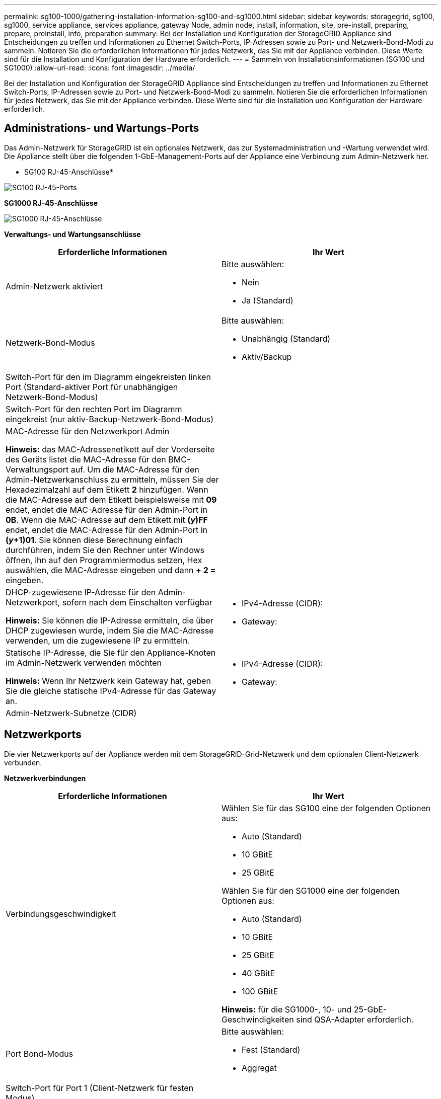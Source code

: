 ---
permalink: sg100-1000/gathering-installation-information-sg100-and-sg1000.html 
sidebar: sidebar 
keywords: storagegrid, sg100, sg1000, service appliance, services appliance, gateway Node, admin node, install, information, site, pre-install, preparing, prepare, preinstall, info, preparation 
summary: Bei der Installation und Konfiguration der StorageGRID Appliance sind Entscheidungen zu treffen und Informationen zu Ethernet Switch-Ports, IP-Adressen sowie zu Port- und Netzwerk-Bond-Modi zu sammeln. Notieren Sie die erforderlichen Informationen für jedes Netzwerk, das Sie mit der Appliance verbinden. Diese Werte sind für die Installation und Konfiguration der Hardware erforderlich. 
---
= Sammeln von Installationsinformationen (SG100 und SG1000)
:allow-uri-read: 
:icons: font
:imagesdir: ../media/


[role="lead"]
Bei der Installation und Konfiguration der StorageGRID Appliance sind Entscheidungen zu treffen und Informationen zu Ethernet Switch-Ports, IP-Adressen sowie zu Port- und Netzwerk-Bond-Modi zu sammeln. Notieren Sie die erforderlichen Informationen für jedes Netzwerk, das Sie mit der Appliance verbinden. Diese Werte sind für die Installation und Konfiguration der Hardware erforderlich.



== Administrations- und Wartungs-Ports

Das Admin-Netzwerk für StorageGRID ist ein optionales Netzwerk, das zur Systemadministration und -Wartung verwendet wird. Die Appliance stellt über die folgenden 1-GbE-Management-Ports auf der Appliance eine Verbindung zum Admin-Netzwerk her.

* SG100 RJ-45-Anschlüsse*

image::../media/sg100_rj_45_ports_circled.png[SG100 RJ-45-Ports]

*SG1000 RJ-45-Anschlüsse*

image::../media/sg1000_rj_45_ports_circled.png[SG1000 RJ-45-Anschlüsse]

*Verwaltungs- und Wartungsanschlüsse*

|===
| Erforderliche Informationen | Ihr Wert 


 a| 
Admin-Netzwerk aktiviert
 a| 
Bitte auswählen:

* Nein
* Ja (Standard)




 a| 
Netzwerk-Bond-Modus
 a| 
Bitte auswählen:

* Unabhängig (Standard)
* Aktiv/Backup




 a| 
Switch-Port für den im Diagramm eingekreisten linken Port (Standard-aktiver Port für unabhängigen Netzwerk-Bond-Modus)
 a| 



 a| 
Switch-Port für den rechten Port im Diagramm eingekreist (nur aktiv-Backup-Netzwerk-Bond-Modus)
 a| 



 a| 
MAC-Adresse für den Netzwerkport Admin

*Hinweis:* das MAC-Adressenetikett auf der Vorderseite des Geräts listet die MAC-Adresse für den BMC-Verwaltungsport auf. Um die MAC-Adresse für den Admin-Netzwerkanschluss zu ermitteln, müssen Sie der Hexadezimalzahl auf dem Etikett *2* hinzufügen. Wenn die MAC-Adresse auf dem Etikett beispielsweise mit *09* endet, endet die MAC-Adresse für den Admin-Port in *0B*. Wenn die MAC-Adresse auf dem Etikett mit *(_y_)FF* endet, endet die MAC-Adresse für den Admin-Port in *(_y_+1)01*. Sie können diese Berechnung einfach durchführen, indem Sie den Rechner unter Windows öffnen, ihn auf den Programmiermodus setzen, Hex auswählen, die MAC-Adresse eingeben und dann *+ 2 =* eingeben.
 a| 



 a| 
DHCP-zugewiesene IP-Adresse für den Admin-Netzwerkport, sofern nach dem Einschalten verfügbar

*Hinweis:* Sie können die IP-Adresse ermitteln, die über DHCP zugewiesen wurde, indem Sie die MAC-Adresse verwenden, um die zugewiesene IP zu ermitteln.
 a| 
* IPv4-Adresse (CIDR):
* Gateway:




 a| 
Statische IP-Adresse, die Sie für den Appliance-Knoten im Admin-Netzwerk verwenden möchten

*Hinweis:* Wenn Ihr Netzwerk kein Gateway hat, geben Sie die gleiche statische IPv4-Adresse für das Gateway an.
 a| 
* IPv4-Adresse (CIDR):
* Gateway:




 a| 
Admin-Netzwerk-Subnetze (CIDR)
 a| 

|===


== Netzwerkports

Die vier Netzwerkports auf der Appliance werden mit dem StorageGRID-Grid-Netzwerk und dem optionalen Client-Netzwerk verbunden.

*Netzwerkverbindungen*

|===
| Erforderliche Informationen | Ihr Wert 


 a| 
Verbindungsgeschwindigkeit
 a| 
Wählen Sie für das SG100 eine der folgenden Optionen aus:

* Auto (Standard)
* 10 GBitE
* 25 GBitE


Wählen Sie für den SG1000 eine der folgenden Optionen aus:

* Auto (Standard)
* 10 GBitE
* 25 GBitE
* 40 GBitE
* 100 GBitE


*Hinweis:* für die SG1000-, 10- und 25-GbE-Geschwindigkeiten sind QSA-Adapter erforderlich.



 a| 
Port Bond-Modus
 a| 
Bitte auswählen:

* Fest (Standard)
* Aggregat




 a| 
Switch-Port für Port 1 (Client-Netzwerk für festen Modus)
 a| 



 a| 
Switch-Port für Port 2 (Grid-Netzwerk für Fixed-Modus)
 a| 



 a| 
Switch-Port für Port 3 (Client-Netzwerk für festen Modus)
 a| 



 a| 
Switch-Port für Port 4 (Grid-Netzwerk für Fixed-Modus)
 a| 

|===


== Grid-Netzwerkports

Das Grid-Netzwerk für StorageGRID ist ein erforderliches Netzwerk, das für den gesamten internen StorageGRID-Datenverkehr verwendet wird. Die Appliance wird über die vier Netzwerk-Ports mit dem Grid-Netzwerk verbunden.

*Grid-Netzwerkverbindungen*

|===
| Erforderliche Informationen | Ihr Wert 


 a| 
Netzwerk-Bond-Modus
 a| 
Bitte auswählen:

* Aktiv/Backup (Standard)
* LACP (802.3ad)




 a| 
VLAN-Tagging aktiviert
 a| 
Bitte auswählen:

* Nein (Standard)
* Ja.




 a| 
VLAN-Tag (bei aktiviertem VLAN-Tagging)
 a| 
Geben Sie einen Wert zwischen 0 und 4095 ein:



 a| 
DHCP-zugewiesene IP-Adresse für das Grid-Netzwerk, sofern nach dem Einschalten verfügbar
 a| 
* IPv4-Adresse (CIDR):
* Gateway:




 a| 
Statische IP-Adresse, die Sie für den Appliance-Node im Grid-Netzwerk verwenden möchten

*Hinweis:* Wenn Ihr Netzwerk kein Gateway hat, geben Sie die gleiche statische IPv4-Adresse für das Gateway an.
 a| 
* IPv4-Adresse (CIDR):
* Gateway:




 a| 
Grid-Netzwerknetze (CIDRs)
 a| 



 a| 
Einstellung für maximale Übertragungseinheit (MTU) (optional) Sie können den Standardwert von 1500 verwenden oder die MTU auf einen Wert setzen, der für Jumbo-Frames geeignet ist, z. B. 9000.
 a| 

|===


== Client-Netzwerkports

Das Client-Netzwerk für StorageGRID ist ein optionales Netzwerk, das in der Regel für den Zugriff auf das Grid auf das Clientprotokoll verwendet wird. Die Appliance wird über die vier Netzwerk-Ports mit dem Client-Netzwerk verbunden.

*Client-Netzwerkverbindungen*

|===
| Erforderliche Informationen | Ihr Wert 


 a| 
Client-Netzwerk aktiviert
 a| 
Bitte auswählen:

* Nein (Standard)
* Ja.




 a| 
Netzwerk-Bond-Modus
 a| 
Bitte auswählen:

* Aktiv/Backup (Standard)
* LACP (802.3ad)




 a| 
VLAN-Tagging aktiviert
 a| 
Bitte auswählen:

* Nein (Standard)
* Ja.




 a| 
VLAN-Tag (bei aktiviertem VLAN-Tagging)
 a| 
Geben Sie einen Wert zwischen 0 und 4095 ein:



 a| 
DHCP-zugewiesene IP-Adresse für das Client-Netzwerk, falls nach dem Einschalten verfügbar
 a| 
* IPv4-Adresse (CIDR):
* Gateway:




 a| 
Statische IP-Adresse, die Sie für den Appliance-Knoten im Client-Netzwerk verwenden möchten

*Hinweis:* Wenn das Client-Netzwerk aktiviert ist, verwendet die Standardroute auf dem Gerät das hier angegebene Gateway.
 a| 
* IPv4-Adresse (CIDR):
* Gateway:


|===


== BMC-Management-Netzwerk-Ports

Sie können über den in der Abbildung eingekreisten 1-GbE-Managementport auf die BMC-Schnittstelle auf der Services-Appliance zugreifen. Dieser Port unterstützt die Remote-Verwaltung der Controller-Hardware über Ethernet unter Verwendung des IPMI-Standards (Intelligent Platform Management Interface).

* SG100 BMC Management Port*

image::../media/sg100_bmc_management_port.png[SG100-Management-Port]

*SG1000 BMC-Management-Port*

image::../media/sg1000_bmc_management_port.png[SG1000 BMC-Management-Port]

* BMC-Management-Netzwerkverbindungen*

|===
| Erforderliche Informationen | Ihr Wert 


 a| 
Ethernet-Switch-Port Sie stellen eine Verbindung zum BMC-Management-Port her (im Diagramm eingekreist).
 a| 



 a| 
DHCP-zugewiesene IP-Adresse für das BMC-Managementnetzwerk, sofern nach dem Einschalten verfügbar
 a| 
* IPv4-Adresse (CIDR):
* Gateway:




 a| 
Statische IP-Adresse, die Sie für den BMC-Verwaltungsport verwenden möchten
 a| 
* IPv4-Adresse (CIDR):
* Gateway:


|===
.Verwandte Informationen
link:sg100-and-sg1000-appliances-overview.html["SG100- und SG1000-Geräte im Überblick"]

link:cabling-appliance-sg100-and-sg1000.html["Verkabelung der Appliance SG100 und SG1000)"]

link:configuring-storagegrid-ip-addresses-sg100-and-sg1000.html["StorageGRID-IP-Adressen werden konfiguriert"]
